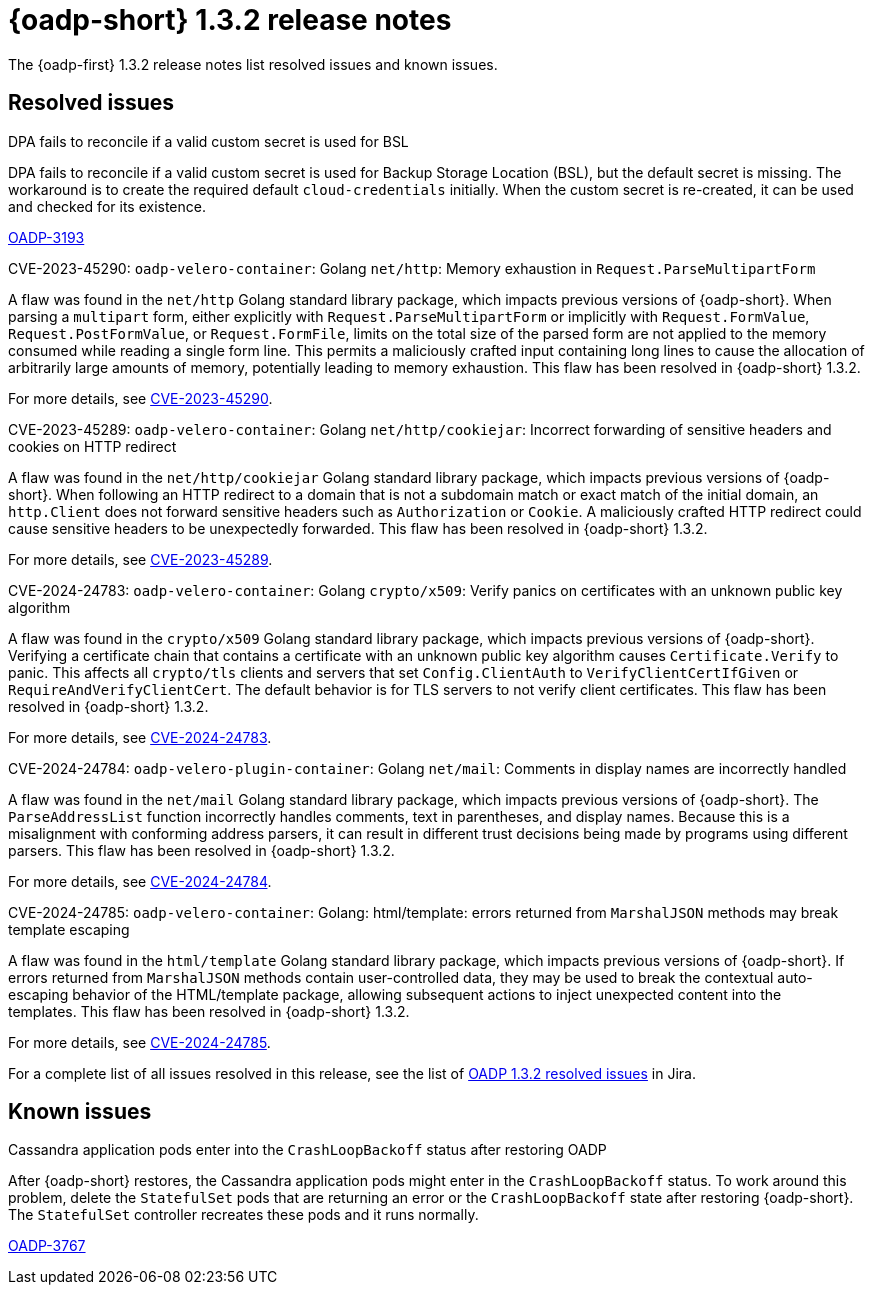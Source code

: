 // Module included in the following assemblies:
//
// * backup_and_restore/oadp-release-notes-1-3.adoc

:_mod-docs-content-type: REFERENCE
[id="oadp-release-notes-1-3-2_{context}"]
= {oadp-short} 1.3.2 release notes

The {oadp-first} 1.3.2 release notes list resolved issues and known issues.

//[id="new-features-1-3-2_{context}"]
//== New features


[id="resolved-issues-1-3-2_{context}"]
== Resolved issues

.DPA fails to reconcile if a valid custom secret is used for BSL

DPA fails to reconcile if a valid custom secret is used for Backup Storage Location (BSL), but the default secret is missing. The workaround is to create the required default `cloud-credentials` initially. When the custom secret is re-created, it can be used and checked for its existence. 

link:https://issues.redhat.com/browse/OADP-3193[OADP-3193]

.CVE-2023-45290: `oadp-velero-container`: Golang `net/http`: Memory exhaustion in `Request.ParseMultipartForm`

A flaw was found in the `net/http` Golang standard library package, which impacts previous versions of {oadp-short}. When parsing a `multipart` form, either explicitly with `Request.ParseMultipartForm` or implicitly with `Request.FormValue`, `Request.PostFormValue`, or `Request.FormFile`, limits on the total size of the parsed form are not applied to the memory consumed while reading a single form line. This permits a maliciously crafted input containing long lines to cause the allocation of arbitrarily large amounts of memory, potentially leading to memory exhaustion. This flaw has been resolved in {oadp-short} 1.3.2.

For more details, see link:https://access.redhat.com/security/cve/cve-2023-45290[CVE-2023-45290].

.CVE-2023-45289: `oadp-velero-container`: Golang `net/http/cookiejar`: Incorrect forwarding of sensitive headers and cookies on HTTP redirect

A flaw was found in the `net/http/cookiejar` Golang standard library package, which impacts previous versions of {oadp-short}. When following an HTTP redirect to a domain that is not a subdomain match or exact match of the initial domain, an `http.Client` does not forward sensitive headers such as `Authorization` or `Cookie`. A maliciously crafted HTTP redirect could cause sensitive headers to be unexpectedly forwarded. This flaw has been resolved in {oadp-short} 1.3.2.

For more details, see link:https://access.redhat.com/security/cve/cve-2023-45289[CVE-2023-45289].

.CVE-2024-24783: `oadp-velero-container`: Golang `crypto/x509`: Verify panics on certificates with an unknown public key algorithm

A flaw was found in the `crypto/x509` Golang standard library package, which impacts previous versions of {oadp-short}. Verifying a certificate chain that contains a certificate with an unknown public key algorithm causes `Certificate.Verify` to panic. This affects all `crypto/tls` clients and servers that set `Config.ClientAuth` to `VerifyClientCertIfGiven` or `RequireAndVerifyClientCert`. The default behavior is for TLS servers to not verify client certificates. This flaw has been resolved in {oadp-short} 1.3.2.

For more details, see link:https://access.redhat.com/security/cve/cve-2024-24783[CVE-2024-24783].

.CVE-2024-24784: `oadp-velero-plugin-container`: Golang `net/mail`: Comments in display names are incorrectly handled

A flaw was found in the `net/mail` Golang standard library package, which impacts previous versions of {oadp-short}. The `ParseAddressList` function incorrectly handles comments, text in parentheses, and display names. Because this is a misalignment with conforming address parsers, it can result in different trust decisions being made by programs using different parsers. This flaw has been resolved in {oadp-short} 1.3.2.

For more details, see link:https://access.redhat.com/security/cve/cve-2024-24784[CVE-2024-24784].

.CVE-2024-24785: `oadp-velero-container`: Golang: html/template: errors returned from `MarshalJSON` methods may break template escaping

A flaw was found in the `html/template` Golang standard library package, which impacts previous versions of {oadp-short}. If errors returned from `MarshalJSON` methods contain user-controlled data, they may be used to break the contextual auto-escaping behavior of the HTML/template package, allowing subsequent actions to inject unexpected content into the templates. This flaw has been resolved in {oadp-short} 1.3.2.

For more details, see link:https://access.redhat.com/security/cve/cve-2024-24785[CVE-2024-24785].

For a complete list of all issues resolved in this release, see the list of link:https://issues.redhat.com/issues/?filter=12436254[OADP 1.3.2 resolved issues] in Jira.


[id="known-issues-1-3-2_{context}"]
== Known issues

.Cassandra application pods enter into the `CrashLoopBackoff` status after restoring OADP

After {oadp-short} restores, the Cassandra application pods might enter in the `CrashLoopBackoff` status. To work around this problem, delete the `StatefulSet` pods that are returning an error or the `CrashLoopBackoff` state after restoring {oadp-short}. The `StatefulSet` controller recreates these pods and it runs normally.

link:https://issues.redhat.com/browse/OADP-3767[OADP-3767]
